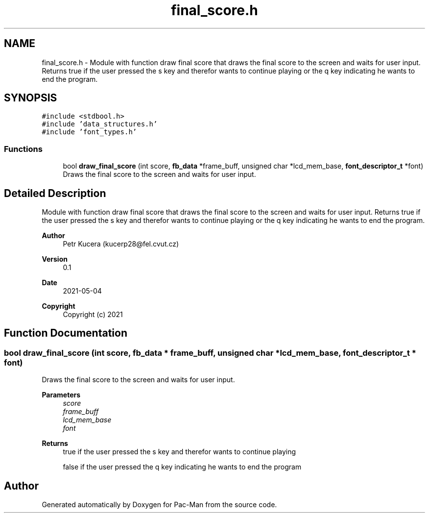.TH "final_score.h" 3 "Wed May 5 2021" "Version 1.0.0" "Pac-Man" \" -*- nroff -*-
.ad l
.nh
.SH NAME
final_score.h \- Module with function draw final score that draws the final score to the screen and waits for user input\&. Returns true if the user pressed the s key and therefor wants to continue playing or the q key indicating he wants to end the program\&.  

.SH SYNOPSIS
.br
.PP
\fC#include <stdbool\&.h>\fP
.br
\fC#include 'data_structures\&.h'\fP
.br
\fC#include 'font_types\&.h'\fP
.br

.SS "Functions"

.in +1c
.ti -1c
.RI "bool \fBdraw_final_score\fP (int score, \fBfb_data\fP *frame_buff, unsigned char *lcd_mem_base, \fBfont_descriptor_t\fP *font)"
.br
.RI "Draws the final score to the screen and waits for user input\&. "
.in -1c
.SH "Detailed Description"
.PP 
Module with function draw final score that draws the final score to the screen and waits for user input\&. Returns true if the user pressed the s key and therefor wants to continue playing or the q key indicating he wants to end the program\&. 


.PP
\fBAuthor\fP
.RS 4
Petr Kucera (kucerp28@fel.cvut.cz) 
.RE
.PP
\fBVersion\fP
.RS 4
0\&.1 
.RE
.PP
\fBDate\fP
.RS 4
2021-05-04
.RE
.PP
\fBCopyright\fP
.RS 4
Copyright (c) 2021 
.RE
.PP

.SH "Function Documentation"
.PP 
.SS "bool draw_final_score (int score, \fBfb_data\fP * frame_buff, unsigned char * lcd_mem_base, \fBfont_descriptor_t\fP * font)"

.PP
Draws the final score to the screen and waits for user input\&. 
.PP
\fBParameters\fP
.RS 4
\fIscore\fP 
.br
\fIframe_buff\fP 
.br
\fIlcd_mem_base\fP 
.br
\fIfont\fP 
.RE
.PP
\fBReturns\fP
.RS 4
true if the user pressed the s key and therefor wants to continue playing 
.PP
false if the user pressed the q key indicating he wants to end the program 
.RE
.PP

.SH "Author"
.PP 
Generated automatically by Doxygen for Pac-Man from the source code\&.
